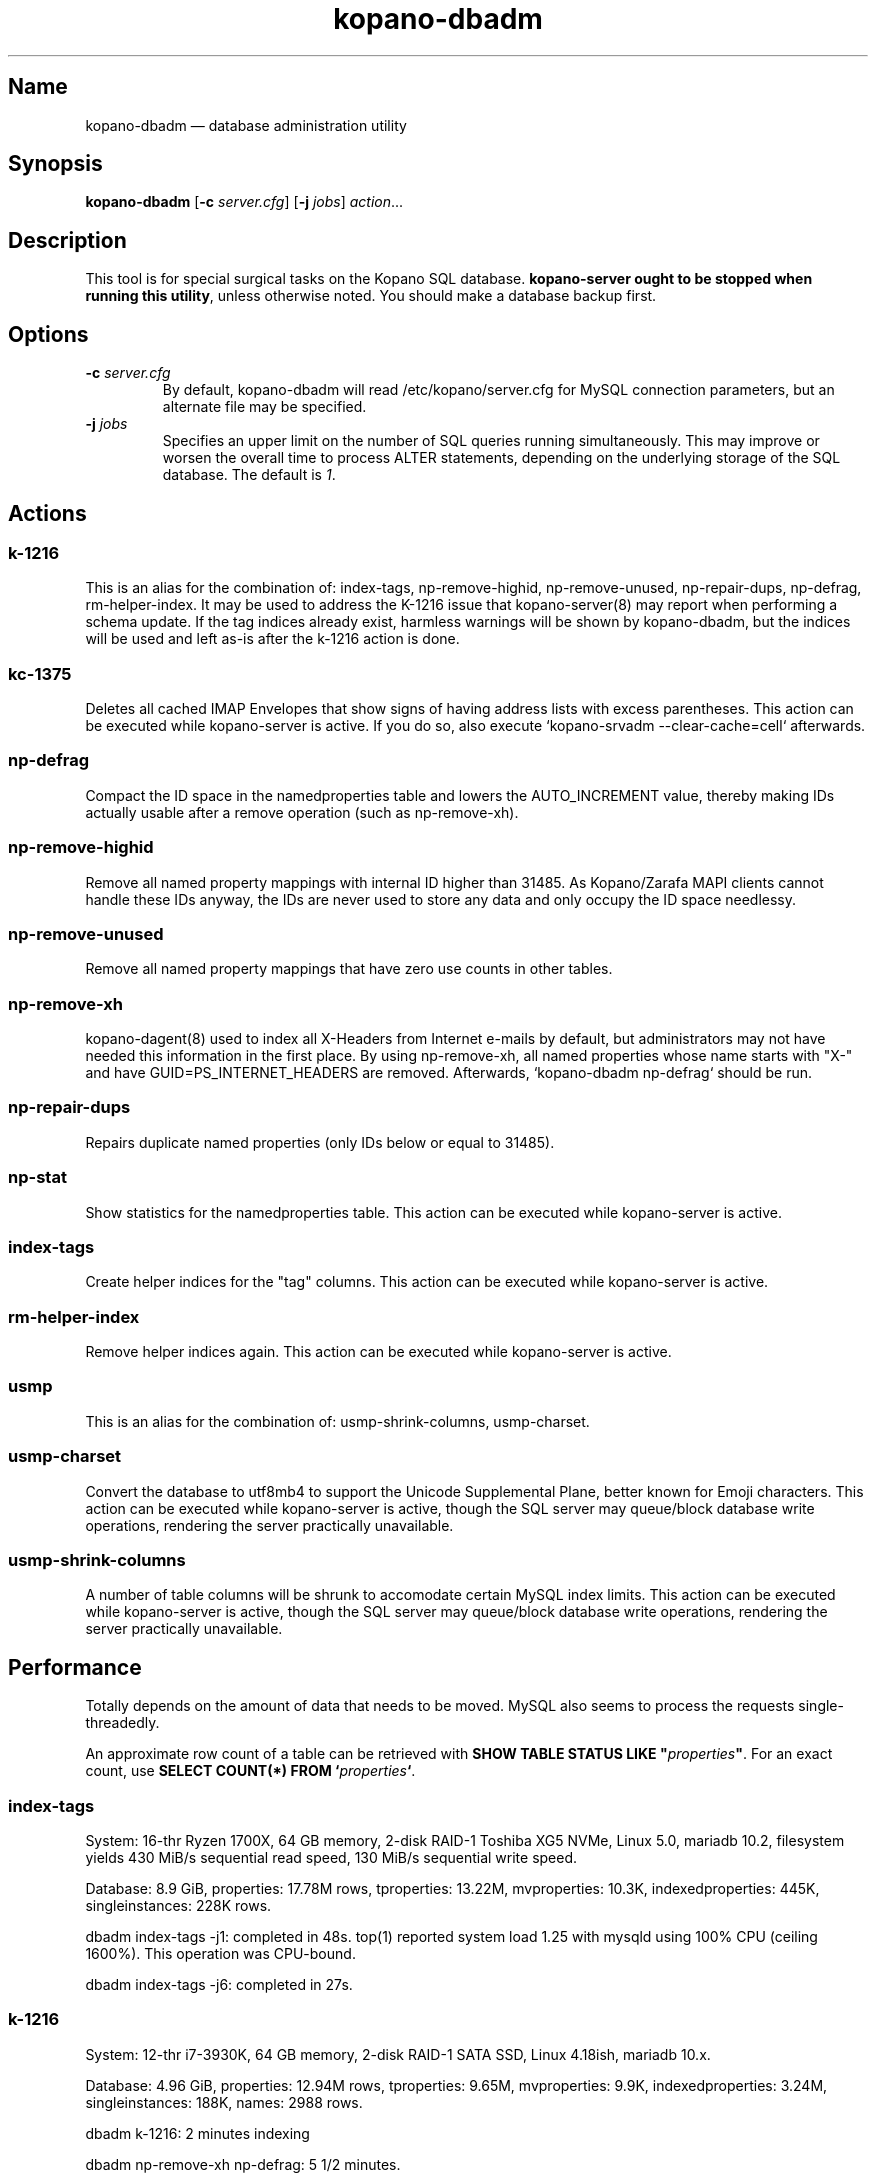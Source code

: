 .TH kopano\-dbadm 8 "2018-04-11" "Kopano 8" "Kopano Groupware Core reference"
.SH Name
kopano\-dbadm \(em database administration utility
.SH Synopsis
\fBkopano\-dbadm\fP [\fB\-c\fP \fIserver.cfg\fP] [\fB\-j\fP \fIjobs\fP]
\fIaction\fP...
.SH Description
.PP
This tool is for special surgical tasks on the Kopano SQL database.
\fBkopano\-server ought to be stopped when running this utility\fP, unless
otherwise noted. You should make a database backup first.
.SH Options
.TP
\fB\-c\fP \fIserver.cfg\fP
By default, kopano\-dbadm will read /etc/kopano/server.cfg for MySQL
connection parameters, but an alternate file may be specified.
.TP
\fB\-j\fP \fIjobs\fP
Specifies an upper limit on the number of SQL queries running simultaneously.
This may improve or worsen the overall time to process ALTER statements,
depending on the underlying storage of the SQL database.
The default is \fI1\fP.
.SH Actions
.SS k\-1216
.PP
This is an alias for the combination of: index\-tags, np\-remove\-highid,
np\-remove\-unused, np\-repair\-dups, np\-defrag, rm\-helper\-index. It may be
used to address the K-1216 issue that kopano\-server(8) may report when
performing a schema update. If the tag indices already exist, harmless warnings
will be shown by kopano\-dbadm, but the indices will be used and left as-is
after the k\-1216 action is done.
.SS kc\-1375
.PP
Deletes all cached IMAP Envelopes that show signs of having address lists with
excess parentheses. This action can be executed while kopano\-server is active.
If you do so, also execute `kopano\-srvadm \-\-clear\-cache=cell` afterwards.
.SS np\-defrag
.PP
Compact the ID space in the namedproperties table and lowers the
AUTO_INCREMENT value, thereby making IDs actually usable after a remove
operation (such as np\-remove\-xh).
.SS np\-remove\-highid
.PP
Remove all named property mappings with internal ID higher than 31485. As
Kopano/Zarafa MAPI clients cannot handle these IDs anyway, the IDs are never
used to store any data and only occupy the ID space needlessy.
.SS np\-remove\-unused
.PP
Remove all named property mappings that have zero use counts in other tables.
.SS np\-remove\-xh
.PP
kopano\-dagent(8) used to index all X-Headers from Internet e-mails by default,
but administrators may not have needed this information in the first place. By
using np\-remove\-xh, all named properties whose name starts with "X\-" and
have GUID=PS_INTERNET_HEADERS are removed. Afterwards, `kopano\-dbadm
np\-defrag` should be run.
.SS np\-repair\-dups
.PP
Repairs duplicate named properties (only IDs below or equal to 31485).
.SS np\-stat
.PP
Show statistics for the namedproperties table. This action can be executed
while kopano\-server is active.
.SS index\-tags
.PP
Create helper indices for the "tag" columns. This action can be executed while
kopano\-server is active.
.SS rm\-helper\-index
.PP
Remove helper indices again. This action can be executed while kopano\-server
is active.
.SS usmp
.PP
This is an alias for the combination of: usmp\-shrink\-columns, usmp\-charset.
.SS usmp-charset
.PP
Convert the database to utf8mb4 to support the Unicode Supplemental Plane,
better known for Emoji characters. This action can be executed while
kopano\-server is active, though the SQL server may queue/block
database write operations, rendering the server practically
unavailable.
.SS usmp-shrink-columns
.PP
A number of table columns will be shrunk to accomodate certain MySQL index
limits. This action can be executed while kopano\-server is active,
though the SQL server may queue/block database write operations,
rendering the server practically unavailable.
.SH Performance
.PP
Totally depends on the amount of data that needs to be moved. MySQL also seems
to process the requests single-threadedly.
.PP
An approximate row count of a table can be retrieved with \fBSHOW TABLE STATUS
LIKE "\fP\fIproperties\fP\fB"\fP. For an exact count, use \fBSELECT COUNT(*)
FROM `\fP\fIproperties\fP\fB`\fP.
.SS index\-tags
.PP
System: 16-thr Ryzen 1700X, 64 GB memory, 2-disk RAID-1 Toshiba XG5 NVMe, Linux
5.0, mariadb 10.2, filesystem yields 430 MiB/s sequential read speed, 130 MiB/s
sequential write speed.
.PP
Database: 8.9 GiB, properties: 17.78M rows, tproperties: 13.22M, mvproperties:
10.3K, indexedproperties: 445K, singleinstances: 228K rows.
.PP
dbadm index\-tags \-j1: completed in 48s. top(1) reported system load 1.25 with
mysqld using 100% CPU (ceiling 1600%). This operation was CPU-bound.
.PP
dbadm index\-tags \-j6: completed in 27s.
.SS k\-1216
.PP
System: 12-thr i7-3930K, 64 GB memory, 2-disk RAID-1 SATA SSD, Linux 4.18ish,
mariadb 10.x.
.PP
Database: 4.96 GiB, properties: 12.94M rows, tproperties: 9.65M,
mvproperties: 9.9K, indexedproperties: 3.24M, singleinstances: 188K, names: 2988
rows.
.PP
dbadm k\-1216: 2 minutes indexing
.PP
dbadm np\-remove\-xh np\-defrag: 5 1/2 minutes.
.SS usmp-charset
.PP
Same 1700X/XG5/8.9GiB/17.78M.
.PP
dbadm usmp\-charset \-j1: completed in 5m42s. top(1) reported system load 1.56,
with mysqld using 55-70% CPU use. So this operation was waiting on I/O.
.PP
dbadm usmp\-charset \-j2: completed in 6m38s, as there was nothing more to be
gained from the I/O.
.PP
usmp\-charset \-j2 on tmpfs: 3m13s.
.SH See also
.PP
\fBkopano\-server.cfg\fP(5)

